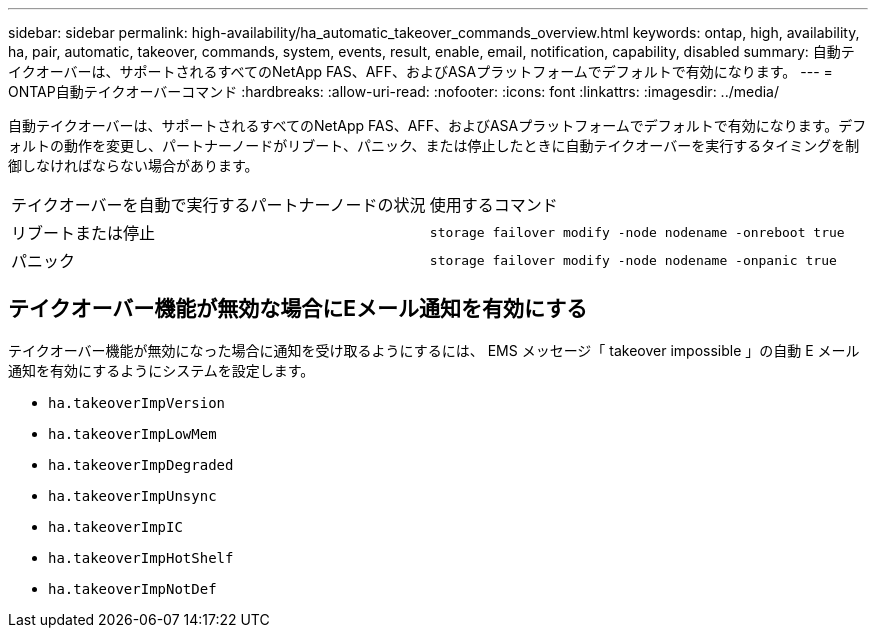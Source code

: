 ---
sidebar: sidebar 
permalink: high-availability/ha_automatic_takeover_commands_overview.html 
keywords: ontap, high, availability, ha, pair, automatic, takeover, commands, system, events, result, enable, email, notification, capability, disabled 
summary: 自動テイクオーバーは、サポートされるすべてのNetApp FAS、AFF、およびASAプラットフォームでデフォルトで有効になります。 
---
= ONTAP自動テイクオーバーコマンド
:hardbreaks:
:allow-uri-read: 
:nofooter: 
:icons: font
:linkattrs: 
:imagesdir: ../media/


[role="lead"]
自動テイクオーバーは、サポートされるすべてのNetApp FAS、AFF、およびASAプラットフォームでデフォルトで有効になります。デフォルトの動作を変更し、パートナーノードがリブート、パニック、または停止したときに自動テイクオーバーを実行するタイミングを制御しなければならない場合があります。

|===


| テイクオーバーを自動で実行するパートナーノードの状況 | 使用するコマンド 


| リブートまたは停止 | `storage failover modify ‑node nodename ‑onreboot true` 


| パニック | `storage failover modify ‑node nodename ‑onpanic true` 
|===


== テイクオーバー機能が無効な場合にEメール通知を有効にする

テイクオーバー機能が無効になった場合に通知を受け取るようにするには、 EMS メッセージ「 takeover impossible 」の自動 E メール通知を有効にするようにシステムを設定します。

* `ha.takeoverImpVersion`
* `ha.takeoverImpLowMem`
* `ha.takeoverImpDegraded`
* `ha.takeoverImpUnsync`
* `ha.takeoverImpIC`
* `ha.takeoverImpHotShelf`
* `ha.takeoverImpNotDef`

